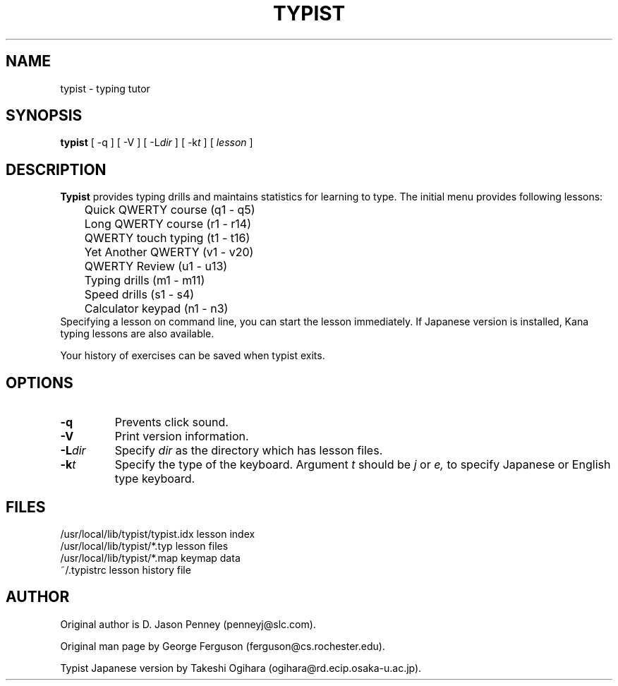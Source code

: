 .TH TYPIST 1 "April 21, 1997"
.ds ]W Kobe Univ.
.SH NAME
typist \- typing tutor
.SH SYNOPSIS
.B typist
[ \-q ] [ \-V ] [
.RI \-L dir
] [
.RI \-k t
] [
.I lesson
]
.sp
.SH DESCRIPTION
.PP
.B Typist
provides typing drills and maintains statistics for learning to type.
The initial menu provides following lessons:
.nf
.na
	Quick QWERTY course (q1 - q5)
	Long QWERTY course  (r1 - r14)
	QWERTY touch typing (t1 - t16)
	Yet Another QWERTY  (v1 - v20)
	QWERTY Review       (u1 - u13)
	Typing drills       (m1 - m11)
	Speed drills        (s1 - s4)
	Calculator keypad   (n1 - n3)
.ad
.fi
Specifying a lesson on command line, you can start the lesson
immediately.
If Japanese version is installed, Kana typing lessons are also available.
.PP
Your history of exercises can be saved when typist exits.
.sp
.SH OPTIONS
.PP
.TP
.B \-q
Prevents click sound.
.TP
.B \-V
Print version information.
.TP
.BI \-L dir
Specify
.I dir
as the directory which has lesson files.
.TP
.BI \-k t
Specify the type of the keyboard.
Argument
.I t
should be
.I j
or
.I
e,
to specify Japanese or English type keyboard.
.sp
.SH FILES
.ta \w'/usr/local/lib/typist/typist.idx\ \ 'u
/usr/local/lib/typist/typist.idx	lesson index
.br
/usr/local/lib/typist/*.typ	lesson files
.br
/usr/local/lib/typist/*.map	keymap data
.br
~/.typistrc	lesson history file
.sp
.SH AUTHOR
.PP
Original author is D. Jason Penney (penneyj@slc.com).
.PP
Original man page by George Ferguson (ferguson@cs.rochester.edu).
.PP
Typist Japanese version by Takeshi Ogihara (ogihara@rd.ecip.osaka-u.ac.jp).
